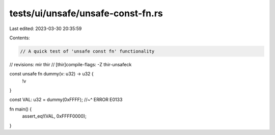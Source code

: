 tests/ui/unsafe/unsafe-const-fn.rs
==================================

Last edited: 2023-03-30 20:35:59

Contents:

.. code-block:: rs

    // A quick test of 'unsafe const fn' functionality

// revisions: mir thir
// [thir]compile-flags: -Z thir-unsafeck

const unsafe fn dummy(v: u32) -> u32 {
    !v
}

const VAL: u32 = dummy(0xFFFF);
//~^ ERROR E0133

fn main() {
    assert_eq!(VAL, 0xFFFF0000);
}



